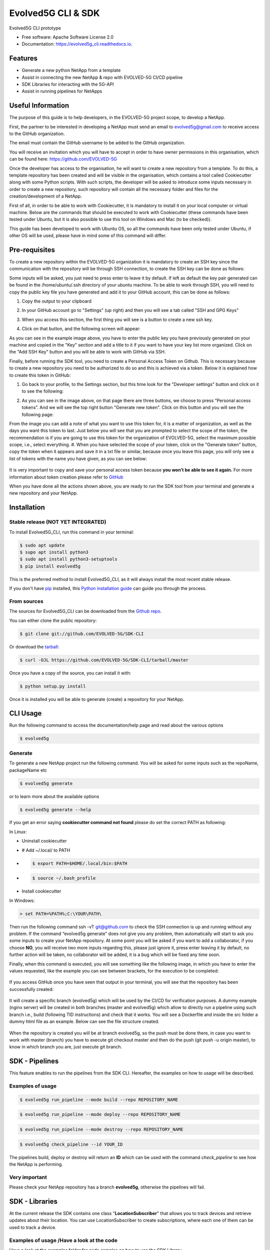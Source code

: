 *************
Evolved5G CLI & SDK
*************


.. image:: https://img.shields.io/pypi/v/evolved5g.svg
        :target: https://pypi.python.org/pypi/evolved5g


.. image:: https://readthedocs.org/projects/evolved5g_cli/badge/?version=latest
        :target: https://evolved5g_cli.readthedocs.io/en/latest/?version=latest
        :alt: Documentation Status




Evolved5G CLI prototype


* Free software: Apache Software License 2.0
* Documentation: https://evolved5g_cli.readthedocs.io.

=============
Features
=============

* Generate a new python NetApp from a template
* Assist in connecting the new NetApp & repo with EVOLVED-5G CI/CD pipeline
* SDK Libraries for interacting with the 5G-API
* Assist in running pipelines for NetApps

==================
Useful Information
==================

The purpose of this guide is to help developers, in the EVOLVED-5G project scope, to develop a NetApp.

First, the partner to be interested in developing a NetApp must send an email to evolved5g@gmail.com to receive access to the GitHub organization.

The email must contain the GitHub username to be added to the GitHub organization.

You will receive an invitation which you will have to accept in order to have owner permissions in this organisation, which can be found here: https://github.com/EVOLVED-5G

Once the developer has access to the organisation, he will want to create a new repository from a template. To do this, a template repository has been created and will be visible in the organisation, which contains a tool called Cookiecutter along with some Python scripts. With such scripts, the developer will be asked to introduce some inputs necessary in order to create a new repository, such repository will contain all the necessary folder and files for the creation/development of a NetApp.

First of all, in order to be able to work with Cookiecutter, it is mandatory to install it on your local computer or virtual machine. Below are the commands that should be executed to work with Cookiecutter (these commands have been tested under Ubuntu, but it is also possible to use this tool on Windows and Mac (to be checked)).

This guide has been developed to work with Ubuntu OS, so all the commands have been only tested under Ubuntu, if other OS will be used, please have in mind some of this command will differ.

==============
Pre-requisites
==============

To create a new repository within the EVOLVED-5G organization it is mandatory to create an SSH key since the communication with the repository will be through SSH connection, to create the SSH key can be done as follows:

.. code-block:: console
   $ ssh-keygen -t rsa

Some inputs will be asked, you just need to press enter to leave it by default.
If left as default the key pair generated can be found in the /home/ubuntu/.ssh directory of your ubuntu machine. To be able to work through SSH, you will need to copy the public key file you have generated and add it to your GitHub account, this can be done as follows:

.. code-block:: console
   $ cat ~/.ssh/id_rsa.pub

#. Copy the output to your clipboard 
#. In your GitHub account go to "Settings" (up right) and then you will see a tab called "SSH and GPG Keys"

   .. image:: docs/images/ssh_gpg.png

#. When you access this section, the first thing you will see is a button to create a new ssh key.

   .. image:: docs/images/ssh_key_button.png

#. Click on that button, and the following screen will appear: 

   .. image:: docs/images/ssh_key.png

As you can see in the example image above, you have to enter the public key you have previously generated on your machine and copied in the "Key" section and add a title to it if you want to have your key list more organized. Click on the "Add SSH Key" button and you will be able to work with GitHub via SSH.

Finally, before running the SDK tool, you need to create a Personal Access Token on Github. This is necessary because to create a new repository you need to be authorized to do so and this is achieved via a token. Below it is explained how to create this token in GitHub:

#. Go back to your profile, to the Settings section, but this time look for the "Developer settings" button and click on it to see the following:

   .. image:: docs/images/token1.png

#. As you can see in the image above, on that page there are three buttons, we choose to press “Personal access tokens”. And we will see the top right button "Generate new token". Click on this button and you will see the following page:

   .. image:: docs/images/token2.png

From the image you can add a note of what you want to use this token for, it is a matter of organization, as well as the days you want this token to last. Just below you will see that you are prompted to select the scope of the token, the recommendation is if you are going to use this token for the organization of EVOLVED-5G, select the maximum possible scope, i.e., select everything.
#. When you have selected the scope of your token, click on the "Generate token" button, copy the token when it appears and save it in a txt file or similar, because once you leave this page, you will only see a list of tokens with the name you have given, as you can see below:

   .. image:: docs/images/token3.png

It is very important to copy and save your personal access token because **you won’t be able to see it again.**
For more information about token creation please refer to `GitHub <https://docs.github.com/es/github/authenticating-to-github/keeping-your-account-and-data-secure/creating-a-personal-access-token>`_

When you have done all the actions shown above, you are ready to run the SDK tool from your terminal and generate a new repository and your NetApp.

============
Installation
============


Stable release (NOT YET INTEGRATED)
-----------------------------------

To install Evolved5G_CLI, run this command in your terminal:

.. code-block:: console

    $ sudo apt update
    $ supo apt install python3
    $ sudo apt install python3-setuptools
    $ pip install evolved5g

This is the preferred method to install Evolved5G_CLI, as it will always install the most recent stable release.

If you don't have `pip`_ installed, this `Python installation guide`_ can guide
you through the process.

.. _pip: https://pip.pypa.io
.. _Python installation guide: http://docs.python-guide.org/en/latest/starting/installation/


From sources
------------

The sources for Evolved5G_CLI can be downloaded from the `Github repo`_.

You can either clone the public repository:

.. code-block:: console

    $ git clone git://github.com/EVOLVED-5G/SDK-CLI

Or download the `tarball`_:

.. code-block:: console

    $ curl -OJL https://github.com/EVOLVED-5G/SDK-CLI/tarball/master

Once you have a copy of the source, you can install it with:

.. code-block:: console

    $ python setup.py install

Once it is installed you will be able to generate (create) a repository for your NetApp.

.. _Github repo: https://github.com/EVOLVED-5G/SDK-CLI
.. _tarball: https://github.com/EVOLVED-5G/SDK-CLI/tarball/master

============
CLI Usage
============

Run the following command to access the documentation/help page and read about the various options

.. code-block:: console

    $ evolved5g

Generate
------------

To generate a new NetApp project run the following command. You will be asked for some inputs such as the repoName, packageName etc

.. code-block:: console

    $ evolved5g generate

or to learn more about the available options

.. code-block:: console

    $ evolved5g generate --help

If you get an error saying **cookiecutter command not found** please do set the correct PATH as following:

In Linux:

* Uninstall cookiecutter

* # Add ~/.local/ to PATH

* .. code-block:: console

    $ export PATH=$HOME/.local/bin:$PATH

* .. code-block:: console

    $ source ~/.bash_profile

* Install cookiecutter

In Windows:

.. code-block:: console

    > set PATH=%PATH%;C:\YOUR\PATH\

Then run the following command ssh -vT git@github.com to check the SSH connection is up and running without any problem.
If the command “evolved5g generate” does not give you any problem, then automatically will start to ask you some inputs to create your NetApp repository. At some point you will be asked if you want to add a collaborator, if you choose **NO**, you will receive two more inputs regarding this, please just ignore it, press enter leaving it by default, no further action will be taken, no collaborator will be added, it is a bug which will be fixed any time soon.

Finally, when this command is executed, you will see something like the following image, in which you have to enter the values requested, like the example you can see between brackets, for the execution to be completed:

   .. image:: docs/images/generate_execution.png

If you access GitHub once you have seen that output in your terminal, you will see that the repository has been successfully created:

   .. image:: docs/images/repo_creation.png

It will create a specific branch (evolved5g) which will be used by the CI/CD for verification purposes. A dummy example (nginx server) will be created in both branches (master and evolved5g) which allow to directly run a pipeline using such branch i.e., build (following TID instructions) and check that it works. You will see a Dockerfile and inside the src folder a dummy html file as an example. Below can see the file structure created.

   .. image:: docs/images/repo_structure.png
   

   .. image:: docs/images/dummy_html_example.png

When the repository is created you will be at branch evolved5g, so the push must be done there, in case you want to work with master (branch) you have to execute git checkout master and then do the push (git push -u origin master), to know in which branch you are, just execute git branch.

============
SDK - Pipelines
============

This feature enables to run the pipelines from the SDK CLI. 
Hereafter, the examples on how to usage will be described.

Examples of usage
-----------------

.. code-block:: console
    
    $ evolved5g run_pipeline --mode build --repo REPOSITORY_NAME

.. code-block:: console


    $ evolved5g run_pipeline --mode deploy --repo REPOSITORY_NAME

.. code-block:: console

    $ evolved5g run_pipeline --mode destroy --repo REPOSITORY_NAME


.. code-block:: console

	$ evolved5g check_pipeline --id YOUR_ID

The pipelines build, deploy or destroy will return an **ID** which can be used with the command *check_pipeline* to see how the NetApp is performing.

Very important 
-----------------

Please check your NetApp repository has a branch **evolved5g**, otherwise the pipelines will fail.

============
SDK - Libraries
============

At the current release the SDK contains one class "**LocationSubscriber**"
that allows you to track devices and retrieve updates about their location.
You can use LocationSubscriber to create subscriptions, where each one of them can be used to track a device.

Examples of usage /Have a look at the code
----
Have a look at the examples folder for code samples on how to use the SDK Library.

`Location subscriber example <https://github.com/EVOLVED-5G/SDK-CLI/blob/libraries/examples/location_subscriber_examples.py>`_

Prerequisites / How to start
----

Install the requirements_dev.txt

    pip install -r requirements_dev.txt

Make sure you have initiated the NEF_EMULATOR at url http://localhost:8888 (See  `here <https://github.com/EVOLVED-5G/NEF_emulator>`_  for instructions),
you have logged in to the interface, clicked on the map and have started the simulation.
Then run a webserver in order to capture the callback post requests from NEF EMULATOR: On the terminal run the following commands to initiaze the webserver.


    export FLASK_APP=/home/user/evolved-5g/SDK-CLI/examples/api.py

    export FLASK_ENV=development

    python -m flask run --host=0.0.0.0

where FLASK_APP should point to the absolute path of the SDK-CLI/examples/api.py file.
These commands will initialize a web server at http://127.0.0.1:5000/

Now you can run `Location subscriber example <https://github.com/EVOLVED-5G/SDK-CLI/blob/libraries/examples/location_subscriber_examples.py>`_
You should be able to view the location updates, printed in the terminal that runs the FLASK webserver

Credits
-------

This package was created with Cookiecutter_ and the `audreyr/cookiecutter-pypackage`_ project template.

.. _Cookiecutter: https://github.com/audreyr/cookiecutter
.. _`audreyr/cookiecutter-pypackage`: https://github.com/audreyr/cookiecutter-pypackage
